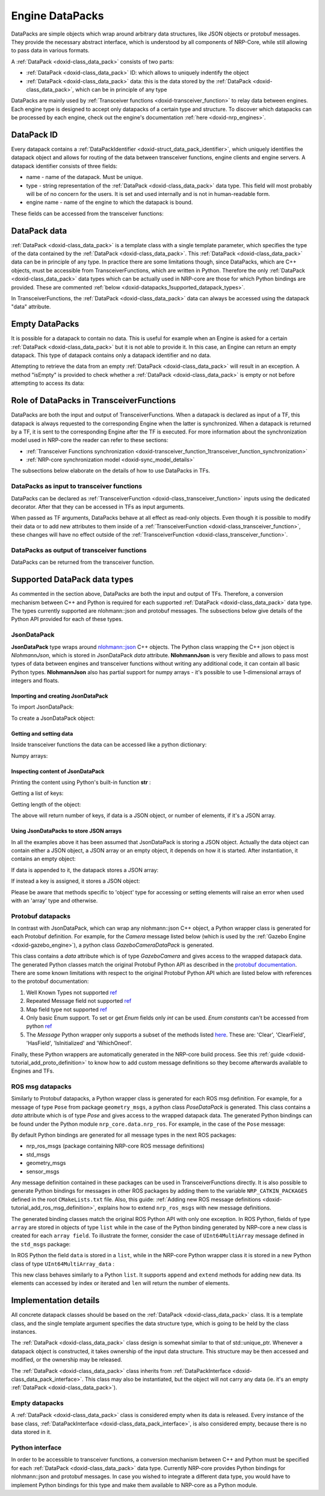 .. index:: pair: page; Engine DataPacks
.. _doxid-datapacks:

Engine DataPacks
================

DataPacks are simple objects which wrap around arbitrary data structures, like JSON objects or protobuf messages. They provide the necessary abstract interface, which is understood by all components of NRP-Core, while still allowing to pass data in various formats.

A :ref:`DataPack <doxid-class_data_pack>` consists of two parts:

* :ref:`DataPack <doxid-class_data_pack>` ID: which allows to uniquely indentify the object

* :ref:`DataPack <doxid-class_data_pack>` data: this is the data stored by the :ref:`DataPack <doxid-class_data_pack>`, which can be in principle of any type

DataPacks are mainly used by :ref:`Transceiver functions <doxid-transceiver_function>` to relay data between engines. Each engine type is designed to accept only datapacks of a certain type and structure. To discover which datapacks can be processed by each engine, check out the engine's documentation :ref:`here <doxid-nrp_engines>`.



.. _doxid-datapacks_1datapacks_id:

DataPack ID
~~~~~~~~~~~

Every datapack contains a :ref:`DataPackIdentifier <doxid-struct_data_pack_identifier>`, which uniquely identifies the datapack object and allows for routing of the data between transceiver functions, engine clients and engine servers. A datapack identifier consists of three fields:

* name - name of the datapack. Must be unique.

* type - string representation of the :ref:`DataPack <doxid-class_data_pack>` data type. This field will most probably will be of no concern for the users. It is set and used internally and is not in human-readable form.

* engine name - name of the engine to which the datapack is bound.

These fields can be accessed from the transceiver functions:

.. ref-code-block:: cpp

	print(datapack.name)
	print(datapack.type)
	print(datapack.engine_name)





.. _doxid-datapacks_1datapacks_data:

DataPack data
~~~~~~~~~~~~~

:ref:`DataPack <doxid-class_data_pack>` is a template class with a single template parameter, which specifies the type of the data contained by the :ref:`DataPack <doxid-class_data_pack>`. This :ref:`DataPack <doxid-class_data_pack>` data can be in principle of any type. In practice there are some limitations though, since DataPacks, which are C++ objects, must be accessible from TransceiverFunctions, which are written in Python. Therefore the only :ref:`DataPack <doxid-class_data_pack>` data types which can be actually used in NRP-core are those for which Python bindings are provided. These are commented :ref:`below <doxid-datapacks_1supported_datapack_types>`.

In TransceiverFunctions, the :ref:`DataPack <doxid-class_data_pack>` data can always be accessed using the datapack "data" attribute.





.. _doxid-datapacks_1empty_datapack:

Empty DataPacks
~~~~~~~~~~~~~~~

It is possible for a datapack to contain no data. This is useful for example when an Engine is asked for a certain :ref:`DataPack <doxid-class_data_pack>` but it is not able to provide it. In this case, an Engine can return an empty datapack. This type of datapack contains only a datapack identifier and no data.

Attempting to retrieve the data from an empty :ref:`DataPack <doxid-class_data_pack>` will result in an exception. A method "isEmpty" is provided to check whether a :ref:`DataPack <doxid-class_data_pack>` is empty or not before attempting to access its data:

.. ref-code-block:: cpp

	if(not datapack.isEmpty()):
	    # It's safe to get the data
	    print(datapack.data)
	else:
	    # This will raise an exception
	    print(datapack.data)





.. _doxid-datapacks_1datapacks_tfs:

Role of DataPacks in TransceiverFunctions
~~~~~~~~~~~~~~~~~~~~~~~~~~~~~~~~~~~~~~~~~

DataPacks are both the input and output of TransceiverFunctions. When a datapack is declared as input of a TF, this datapack is always requested to the corresponding Engine when the latter is synchronized. When a datapack is returned by a TF, it is sent to the corresponding Engine after the TF is executed. For more information about the synchronization model used in NRP-core the reader can refer to these sections:

* :ref:`Transceiver Functions synchronization <doxid-transceiver_function_1transceiver_function_synchronization>`

* :ref:`NRP-core synchronization model <doxid-sync_model_details>`

The subsections below elaborate on the details of how to use DataPacks in TFs.



.. _doxid-datapacks_1datapacks_tfs_input:

DataPacks as input to transceiver functions
-------------------------------------------

DataPacks can be declared as :ref:`TransceiverFunction <doxid-class_transceiver_function>` inputs using the dedicated decorator. After that they can be accessed in TFs as input arguments.

.. ref-code-block:: cpp

	# Declare datapack with "datapack_name" name from engine "engine_name" as input using the @EngineDataPack decorator
	# The trasceiver function must accept an argument with the same name as "keyword" in the datapack decorator
	
	@:ref:`EngineDataPack <doxid-class_engine_data_pack>`(keyword="datapack", id=:ref:`DataPackIdentifier <doxid-struct_data_pack_identifier>`("datapack_name", "engine_name"))
	@:ref:`TransceiverFunction <doxid-class_transceiver_function>`("engine_name")
	def transceiver_function(datapack):
	    print(datapack.data)
	
	# Multiple input datapacks from different engines can be declared
	
	@:ref:`EngineDataPack <doxid-class_engine_data_pack>`(keyword="datapack1", id=:ref:`DataPackIdentifier <doxid-struct_data_pack_identifier>`("datapack_name1", "engine_name1"))
	@:ref:`EngineDataPack <doxid-class_engine_data_pack>`(keyword="datapack2", id=:ref:`DataPackIdentifier <doxid-struct_data_pack_identifier>`("datapack_name2", "engine_name2"))
	@:ref:`TransceiverFunction <doxid-class_transceiver_function>`("engine_name1")
	def transceiver_function(datapack1, datapack2):
	    print(datapack1.data)
	    print(datapack2.data)

When passed as TF arguments, DataPacks behave at all effect as read-only objects. Even though it is possible to modify their data or to add new attributes to them inside of a :ref:`TransceiverFunction <doxid-class_transceiver_function>`, these changes will have no effect outside of the :ref:`TransceiverFunction <doxid-class_transceiver_function>`.





.. _doxid-datapacks_1datapacks_tfs_output:

DataPacks as output of transceiver functions
--------------------------------------------

DataPacks can be returned from the transceiver function.

.. ref-code-block:: cpp

	# NRP-Core expects transceiver functions to always return a list of datapacks
	
	@:ref:`TransceiverFunction <doxid-class_transceiver_function>`("engine_name")
	def transceiver_function():
	    datapack = :ref:`JsonDataPack <doxid-class_data_pack>`("datapack_name", "engine_name")
	
	    return [ datapack ]
	
	# Multiple datapacks can be returned
	
	@:ref:`TransceiverFunction <doxid-class_transceiver_function>`("engine_name")
	def transceiver_function():
	    datapack1 = :ref:`JsonDataPack <doxid-class_data_pack>`("datapack_name1", "engine_name")
	    datapack2 = :ref:`JsonDataPack <doxid-class_data_pack>`("datapack_name2", "engine_name")
	
	    return [ datapack1, datapack2 ]







.. _doxid-datapacks_1supported_datapack_types:

Supported DataPack data types
~~~~~~~~~~~~~~~~~~~~~~~~~~~~~

As commented in the section above, DataPacks are both the input and output of TFs. Therefore, a conversion mechanism between C++ and Python is required for each supported :ref:`DataPack <doxid-class_data_pack>` data type. The types currently supported are nlohmann::json and protobuf messages. The subsections below give details of the Python API provided for each of these types.



.. _doxid-datapacks_1datapacks_json:

JsonDataPack
------------

**JsonDataPack** type wraps around `nlohmann::json <https://github.com/nlohmann/json>`__ C++ objects. The Python class wrapping the C++ json object is *NlohmannJson*, which is stored in JsonDataPack *data* attribute. **NlohmannJson** is very flexible and allows to pass most types of data between engines and transceiver functions without writing any additional code, it can contain all basic Python types. **NlohmannJson** also has partial support for numpy arrays - it's possible to use 1-dimensional arrays of integers and floats.



.. _doxid-datapacks_1datapacks_json_importing:

Importing and creating JsonDataPack
+++++++++++++++++++++++++++++++++++

To import JsonDataPack:

.. ref-code-block:: cpp

	from nrp_core.data.nrp_json import JsonDataPack

To create a JsonDataPack object:

.. ref-code-block:: cpp

	datapack = :ref:`JsonDataPack <doxid-class_data_pack>`("datapack_name", "engine_name")





.. _doxid-datapacks_1datapacks_json_setting_getting:

Getting and setting data
++++++++++++++++++++++++

Inside transceiver functions the data can be accessed like a python dictionary:

.. ref-code-block:: cpp

	# To set the data
	
	datapack = :ref:`JsonDataPack <doxid-class_data_pack>`("datapack_name", "engine_name")
	
	datapack.data["null"]   = None
	datapack.data["long"]   = 1
	datapack.data["double"] = 43.21
	datapack.data["string"] = "string"
	datapack.data["bool"]   = True
	datapack.data["array"]  = [5, 1, 6]
	datapack.data["tuple"]  = (1, 2, 3)
	datapack.data["object"] = {"key1": "value", "key2": 600}
	
	# To retrieve the data
	
	print(datapack.data["string"])
	print(datapack.data["object"])
	
	# JsonDataPack supports dict's __getitem__ and keys methods.
	for k in datapack.data.keys():
	    print(datapack.data[k])

Numpy arrays:

.. ref-code-block:: cpp

	# Numpy integer arrays
	
	datapack.data["numpy_array_int8" ] = np.array([ 1,  2,  3], dtype="int8")
	datapack.data["numpy_array_int16"] = np.array([ 4,  5,  6], dtype="int16")
	datapack.data["numpy_array_int32"] = np.array([ 7,  8,  9], dtype="int32")
	datapack.data["numpy_array_int64"] = np.array([10, 11, 12], dtype="int64")
	
	# Numpy unsigned integer arrays
	
	datapack.data["numpy_array_uint8" ] = np.array([0,  1,  2], dtype="uint8")
	datapack.data["numpy_array_uint16"] = np.array([3,  4,  5], dtype="uint16")
	datapack.data["numpy_array_uint32"] = np.array([6,  7,  8], dtype="uint32")
	datapack.data["numpy_array_uint64"] = np.array([9, 10, 11], dtype="uint64")
	
	# Numpy floating-point arrays
	
	datapack.data["numpy_array_float32"] = np.array([0.5, 2.3, 3.55], dtype="float32")
	datapack.data["numpy_array_float64"] = np.array([1.5, 2.3, 3.88], dtype="float64")





.. _doxid-datapacks_1datapacks_json_inspecting:

Inspecting content of JsonDataPack
++++++++++++++++++++++++++++++++++

Printing the content using Python's built-in function **str** :

.. ref-code-block:: cpp

	str(datapack.data)
	str(datapack.data["array"])
	str(datapack.data["object"])
	
	# Or print it directly:
	
	print(datapack.data)

Getting a list of keys:

.. ref-code-block:: cpp

	keys = datapack.data.keys()

Getting length of the object:

.. ref-code-block:: cpp

	length = len(datapack.data)

The above will return number of keys, if data is a JSON object, or number of elements, if it's a JSON array.





.. _doxid-datapacks_1datapacks_json_arrays:

Using JsonDataPacks to store JSON arrays
++++++++++++++++++++++++++++++++++++++++

In all the examples above it has been assumed that JsonDataPack is storing a JSON object. Actually the data object can contain either a JSON object, a JSON array or an empty object, it depends on how it is started. After instantiation, it contains an empty object:

.. ref-code-block:: cpp

	datapack = :ref:`JsonDataPack <doxid-class_data_pack>`("example_datapack", "example_engine")
	# Returned value is 'null'
	datapack.data.json_type()

If data is appended to it, the datapack stores a JSON array:

.. ref-code-block:: cpp

	datapack.data.append(1.55)
	# Returned value is 'array'
	datapack.data.json_type()

If instead a key is assigned, it stores a JSON object:

.. ref-code-block:: cpp

	datapack = :ref:`JsonDataPack <doxid-class_data_pack>`("example_datapack", "example_engine")
	datapack.data['key'] = 1.55
	# Returned value is 'object'
	datapack.data.json_type()

Please be aware that methods specific to 'object' type for accessing or setting elements will raise an error when used with an 'array' type and otherwise.







.. _doxid-datapacks_1datapacks_protobuf:

Protobuf datapacks
------------------

In contrast with JsonDataPack, which can wrap any nlohmann::json C++ object, a Python wrapper class is generated for each Protobuf definition. For example, for the *Camera* message listed below (which is used by the :ref:`Gazebo Engine <doxid-gazebo_engine>`), a python class *GazeboCameraDataPack* is generated.

.. ref-code-block:: cpp

	package Gazebo;
	
	// Data coming from gazebo camera datapack
	message Camera
	{
	    uint32 imageWidth  = 1;
	    uint32 imageHeight = 2;
	    uint32 imageDepth  = 3;
	    bytes  imageData   = 4;
	}

This class contains a *data* attribute which is of type *GazeboCamera* and gives access to the wrapped datapack data. The generated Python classes match the original Protobuf Python API as described in the `protobuf documentation <https://developers.google.com/protocol-buffers/docs/reference/python-generated>`__. There are some known limitations with respect to the original Protobuf Python API which are listed below with references to the protobuf documentation:

#. Well Known Types not supported `ref <https://developers.google.com/protocol-buffers/docs/reference/python-generated#wkt>`__

#. Repeated Message field not supported `ref <https://developers.google.com/protocol-buffers/docs/reference/python-generated#repeated-message-fields>`__

#. Map field type not supported `ref <https://developers.google.com/protocol-buffers/docs/reference/python-generated#map-fields>`__

#. Only basic Enum support. To set or get *Enum* fields only *int* can be used. *Enum constants* can't be accessed from python `ref <https://developers.google.com/protocol-buffers/docs/reference/python-generated#enum>`__

#. The *Message* Python wrapper only supports a subset of the methods listed `here <https://googleapis.dev/python/protobuf/latest/google/protobuf/message.html>`__. These are: 'Clear', 'ClearField', 'HasField', 'IsInitialized' and 'WhichOneof'.

Finally, these Python wrappers are automatically generated in the NRP-core build process. See this :ref:`guide <doxid-tutorial_add_proto_definition>` to know how to add custom message definitions so they become afterwards available to Engines and TFs.





.. _doxid-datapacks_1datapacks_rosmsg:

ROS msg datapacks
-----------------

Similarly to Protobuf datapacks, a Python wrapper class is generated for each ROS msg definition. For example, for a message of type ``Pose`` from package ``geometry_msgs``, a python class *PoseDataPack* is generated. This class contains a *data* attribute which is of type *Pose* and gives access to the wrapped datapack data. The generated Python bindings can be found under the Python module ``nrp_core.data.nrp_ros``. For example, in the case of the ``Pose`` message:

.. ref-code-block:: cpp

	from nrp_core.data.nrp_ros.geometry_msgs import PoseDataPack
	p = PoseDataPack("name","engine")
	type(p.data) # output is <class 'nrp_core.data.nrp_ros.geometry_msgs.Pose'>

By default Python bindings are generated for all message types in the next ROS packages:

* nrp_ros_msgs (package containing NRP-core ROS message definitions)

* std_msgs

* geometry_msgs

* sensor_msgs

Any message definition contained in these packages can be used in TransceiverFunctions directly. It is also possible to generate Python bindings for messages in other ROS packages by adding them to the variable ``NRP_CATKIN_PACKAGES`` defined in the root ``CMakeLists.txt`` file. Also, this guide: :ref:`Adding new ROS message definitions <doxid-tutorial_add_ros_msg_definition>`, explains how to extend ``nrp_ros_msgs`` with new message definitions.

The generated binding classes match the original ROS Python API with only one exception. In ROS Python, fields of type ``array`` are stored in objects of type ``list`` while in the case of the Python binding generated by NRP-core a new class is created for each ``array field``. To illustrate the former, consider the case of ``UInt64MultiArray`` message defined in the ``std_msgs`` package:

.. ref-code-block:: cpp

	# msg definition in std_msgs package
	MultiArrayLayout  layout        # specification of data layout
	uint64[]          data          # array of data

In ROS Python the field ``data`` is stored in a ``list``, while in the NRP-core Python wrapper class it is stored in a new Python class of type ``UInt64MultiArray_data`` :

.. ref-code-block:: cpp

	import nrp_core.data.nrp_ros.std_msgs as nrp_std
	a = nrp_std.UInt64MultiArray()
	type(a.data) # output is <class 'nrp_core.data.nrp_ros.std_msgs.UInt64MultiArray_data'>

This new class behaves similarly to a Python ``list``. It supports ``append`` and ``extend`` methods for adding new data. Its elements can accessed by index or iterated and ``len`` will return the number of elements.







.. _doxid-datapacks_1datapacks_implementation:

Implementation details
~~~~~~~~~~~~~~~~~~~~~~

All concrete datapack classes should be based on the :ref:`DataPack <doxid-class_data_pack>` class. It is a template class, and the single template argument specifies the data structure type, which is going to be held by the class instances.

The :ref:`DataPack <doxid-class_data_pack>` class design is somewhat similar to that of std::unique_ptr. Whenever a datapack object is constructed, it takes ownership of the input data structure. This structure may be then accessed and modified, or the ownership may be released.

The :ref:`DataPack <doxid-class_data_pack>` class inherits from :ref:`DataPackInterface <doxid-class_data_pack_interface>`. This class may also be instantiated, but the object will not carry any data (ie. it's an empty :ref:`DataPack <doxid-class_data_pack>`).



.. _doxid-datapacks_1datapacks_implementation_empty:

Empty datapacks
---------------

A :ref:`DataPack <doxid-class_data_pack>` class is considered empty when its data is released. Every instance of the base class, :ref:`DataPackInterface <doxid-class_data_pack_interface>`, is also considered empty, because there is no data stored in it.





.. _doxid-datapacks_1datapacks_implementation_python:

Python interface
----------------

In order to be accessible to transceiver functions, a conversion mechanism between C++ and Python must be specified for each :ref:`DataPack <doxid-class_data_pack>` data type. Currently NRP-core provides Python bindings for nlohmann::json and protobuf messages. In case you wished to integrate a different data type, you would have to implement Python bindings for this type and make them available to NRP-core as a Python module.

